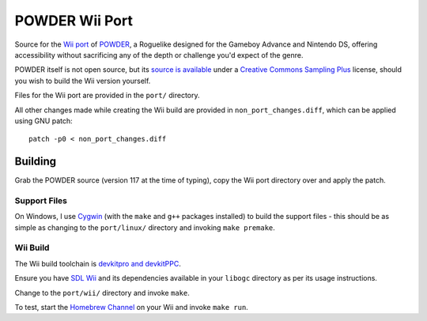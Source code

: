 ===============
POWDER Wii Port
===============

Source for the `Wii port`_ of `POWDER`_, a Roguelike designed for the Gameboy
Advance and Nintendo DS, offering accessibility without sacrificing any of
the depth or challenge you'd expect of the genre.

POWDER itself is not open source, but its `source is available`_ under a
`Creative Commons Sampling Plus`_ license, should you wish to build the Wii
version yourself.

Files for the Wii port are provided in the ``port/`` directory.

All other changes made while creating the Wii build are provided in
``non_port_changes.diff``, which can be applied using GNU patch::

   patch -p0 < non_port_changes.diff

.. _`Wii port`: http://wiibrew.org/wiki/Powder
.. _`POWDER`: http://www.zincland.com/powder/
.. _`source is available`: http://www.zincland.com/powder/index.php?pagename=release
.. _`Creative Commons Sampling Plus`: http://creativecommons.org/licenses/sampling+/1.0/

Building
========

Grab the POWDER source (version 117 at the time of typing), copy the Wii
port directory over and apply the patch.

Support Files
-------------

On Windows, I use `Cygwin`_ (with the ``make`` and ``g++`` packages
installed) to build the support files - this should be as simple as changing
to the ``port/linux/`` directory and invoking ``make premake``.

.. _`Cygwin`: http://cygwin.com

Wii Build
---------

The Wii build toolchain is `devkitpro and devkitPPC`_.

Ensure you have `SDL Wii`_ and its dependencies available in your
``libogc`` directory as per its usage instructions.

Change to the ``port/wii/`` directory and invoke ``make``.

To test, start the `Homebrew Channel`_ on your Wii and invoke
``make run``.

.. _`devkitpro and devkitPPC`: http://devkitpro.org/wiki/Getting_Started
.. _`SDL Wii`: http://code.google.com/p/sdl-wii/
.. _`Homebrew Channel`: http://wiibrew.org/wiki/Homebrew_Channel
